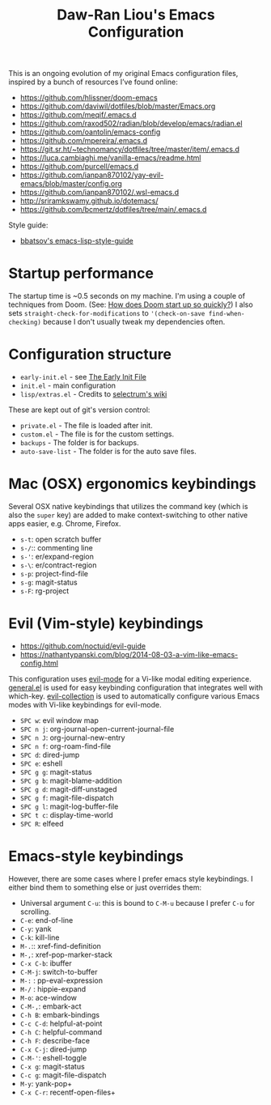 #+TITLE:Daw-Ran Liou's Emacs Configuration
#+STARTUP: overview
#+PROPERTY: header-args:emacs-lisp :tangle init.el :results silent

This is an ongoing evolution of my original Emacs configuration files, inspired
by a bunch of resources I’ve found online:

- https://github.com/hlissner/doom-emacs
- https://github.com/daviwil/dotfiles/blob/master/Emacs.org
- https://github.com/meqif/.emacs.d
- https://github.com/raxod502/radian/blob/develop/emacs/radian.el
- https://github.com/oantolin/emacs-config
- https://github.com/mpereira/.emacs.d
- https://git.sr.ht/~technomancy/dotfiles/tree/master/item/.emacs.d
- https://luca.cambiaghi.me/vanilla-emacs/readme.html
- https://github.com/purcell/emacs.d
- https://github.com/ianpan870102/yay-evil-emacs/blob/master/config.org
- https://github.com/ianpan870102/.wsl-emacs.d
- http://sriramkswamy.github.io/dotemacs/
- https://github.com/bcmertz/dotfiles/tree/main/.emacs.d

Style guide:
- [[https://github.com/bbatsov/emacs-lisp-style-guide][bbatsov's emacs-lisp-style-guide]]

* Startup performance

The startup time is ~0.5 seconds on my machine. I'm using a couple of techniques
from Doom. (See: [[https://github.com/hlissner/doom-emacs/blob/develop/docs/faq.org#how-does-doom-start-up-so-quickly][How does Doom start up so quickly?]]) I also sets
=straight-check-for-modifications= to ='(check-on-save find-when-checking)= because
I don't usually tweak my dependencies often.

* Configuration structure

- =early-init.el= - see [[https://www.gnu.org/software/emacs/manual/html_node/emacs/Early-Init-File.html][The Early Init File]]
- =init.el= - main configuration
- =lisp/extras.el= - Credits to [[https://github.com/raxod502/selectrum/wiki/Useful-Commands][selectrum's wiki]]

These are kept out of git's version control:

- =private.el= - The file is loaded after init.
- =custom.el= - The file is for the custom settings.
- =backups= - The folder is for backups.
- =auto-save-list= - The folder is for the auto save files.

* Mac (OSX) ergonomics keybindings

Several OSX native keybindings that utilizes the command key (which is also the
=super= key) are added to make context-switching to other native apps easier,
e.g. Chrome, Firefox.

- =s-t=: open scratch buffer
- =s-/=:: commenting line
- =s-'=: er/expand-region
- =s-\=: er/contract-region
- =s-p=: project-find-file
- =s-g=: magit-status
- =s-F=: rg-project

* Evil (Vim-style) keybindings

- https://github.com/noctuid/evil-guide
- https://nathantypanski.com/blog/2014-08-03-a-vim-like-emacs-config.html

This configuration uses [[https://evil.readthedocs.io/en/latest/index.html][evil-mode]] for a Vi-like modal editing experience.
[[https://github.com/noctuid/general.el][general.el]] is used for easy keybinding configuration that integrates well with
which-key.  [[https://github.com/emacs-evil/evil-collection][evil-collection]] is used to automatically configure various Emacs
modes with Vi-like keybindings for evil-mode.

- =SPC w=: evil window map
- =SPC n j=: org-journal-open-current-journal-file
- =SPC n J=: org-journal-new-entry
- =SPC n f=: org-roam-find-file
- =SPC d=: dired-jump
- =SPC e=: eshell
- =SPC g g=: magit-status
- =SPC g b=: magit-blame-addition
- =SPC g d=: magit-diff-unstaged
- =SPC g f=: magit-file-dispatch
- =SPC g l=: magit-log-buffer-file
- =SPC t c=: display-time-world
- =SPC R=: elfeed

* Emacs-style keybindings

However, there are some cases where I prefer emacs style keybindings. I either
bind them to something else or just overrides them:

- Universal argument =C-u=: this is bound to =C-M-u= because I prefer =C-u= for
  scrolling.
- =C-e=: end-of-line
- =C-y=: yank
- =C-k=: kill-line
- =M-.=:: xref-find-definition
- =M-,=: xref-pop-marker-stack
- =C-x C-b=: ibuffer
- =C-M-j=: switch-to-buffer
- =M-:= : pp-eval-expression
- =M-/= : hippie-expand
- =M-o=: ace-window
- =C-M-,=: embark-act
- =C-h B=: embark-bindings
- =C-c C-d=: helpful-at-point
- =C-h C=: helpful-command
- =C-h F=: describe-face
- =C-x C-j=: dired-jump
- =C-M-'=: eshell-toggle
- =C-x g=: magit-status
- =C-c g=: magit-file-dispatch
- =M-y=: yank-pop+
- =C-x C-r=: recentf-open-files+
